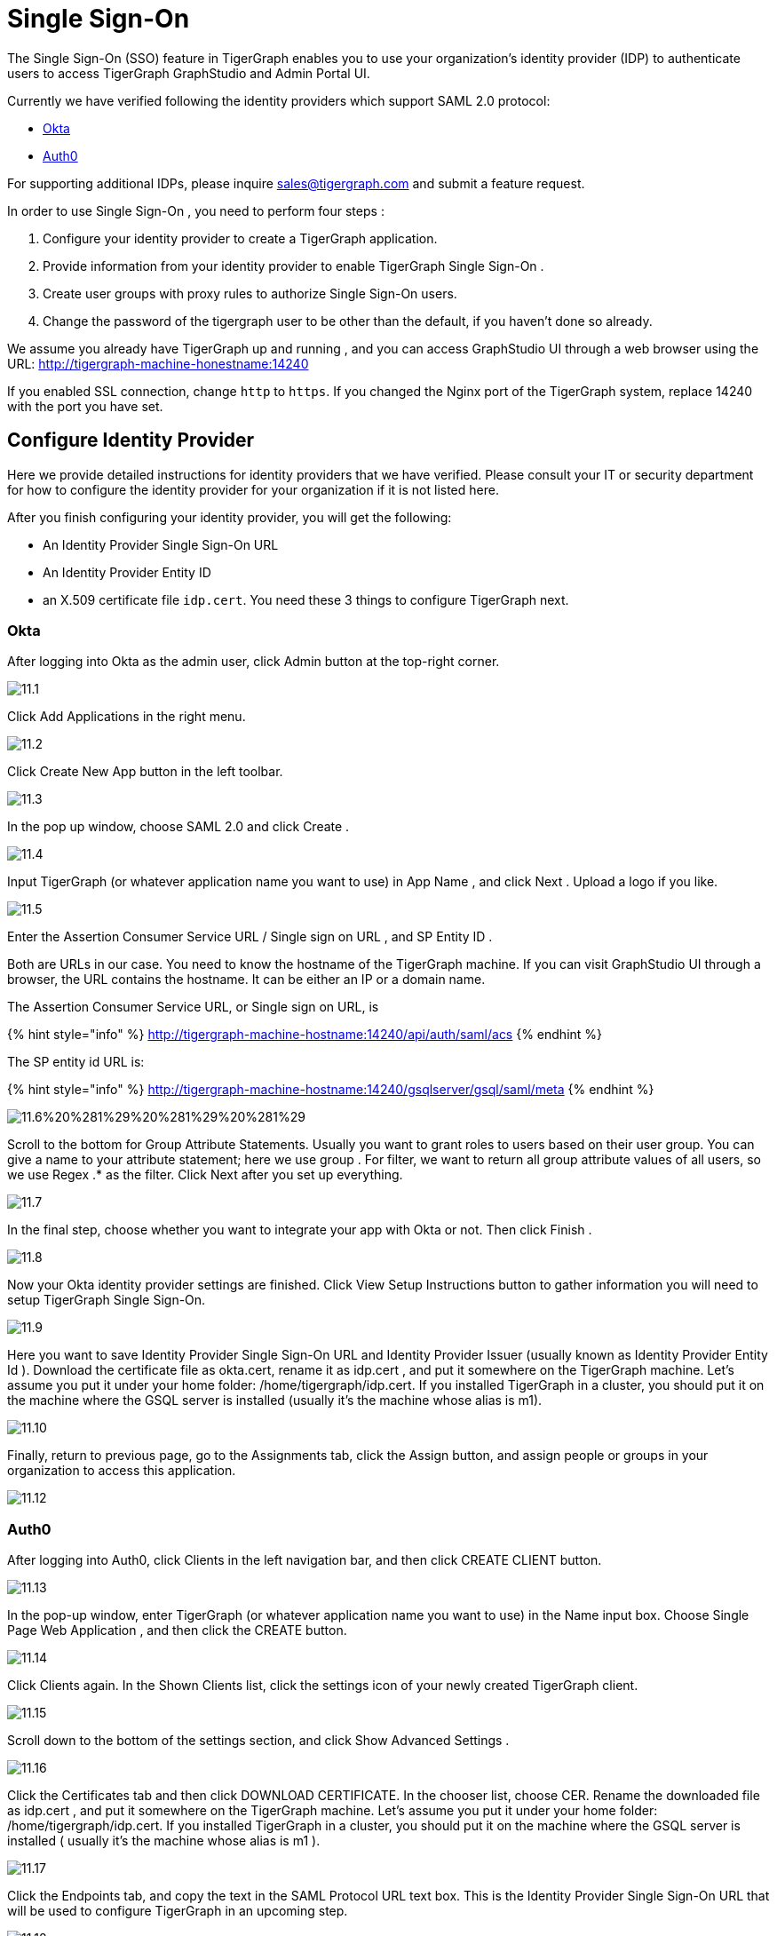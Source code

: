= Single Sign-On

The Single Sign-On (SSO) feature in TigerGraph enables you to use your organization's identity provider (IDP) to authenticate users to access TigerGraph GraphStudio and Admin Portal UI.

Currently we have verified following the identity providers which support SAML 2.0 protocol:

* https://www.okta.com/[Okta]
* https://auth0.com/[Auth0]

For supporting additional IDPs, please inquire sales@tigergraph.com and submit a feature request.

In order to use Single Sign-On , you need to perform four steps :

. Configure your identity provider to create a TigerGraph application.
. Provide information from your identity provider to enable TigerGraph Single Sign-On .
. Create user groups with proxy rules to authorize Single Sign-On users.
. Change the password of the tigergraph user to be other than the default, if you haven't done so already.

We assume you already have TigerGraph up and running , and you can access GraphStudio UI through a web browser using the URL: http://tigergraph-machine-honestname:14240

If you enabled SSL connection, change `http` to `https`. If you changed the Nginx port of the TigerGraph system, replace 14240 with the port you have set.

== *Configure Identity Provider*

Here we provide detailed instructions for identity providers that we have verified. Please consult your IT or security department for how to configure the identity provider for your organization if it is not listed here.

After you finish configuring your identity provider, you will get the following:

* An Identity Provider Single Sign-On URL
* An Identity Provider Entity ID
* an X.509 certificate file `idp.cert`. You need these 3 things to configure TigerGraph next.

=== Okta

After logging into Okta as the admin user, click Admin button at the top-right corner.

image::../../../.gitbook/assets/11.1.png[]

Click Add Applications in the right menu.

image::../../../.gitbook/assets/11.2.png[]

Click Create New App button in the left toolbar.

image::../../../.gitbook/assets/11.3.png[]

In the pop up window, choose SAML 2.0 and click Create .

image::../../../.gitbook/assets/11.4.png[]

Input TigerGraph (or whatever application name you want to use) in App Name , and click Next . Upload a logo if you like.

image::../../../.gitbook/assets/11.5.png[]

Enter the Assertion Consumer Service URL / Single sign on URL , and SP Entity ID .

Both are URLs in our case. You need to know the hostname of the TigerGraph machine. If you can visit GraphStudio UI through a browser, the URL contains the hostname. It can be either an IP or a domain name.

The Assertion Consumer Service URL, or Single sign on URL, is

{% hint style="info" %}
 http://tigergraph-machine-hostname:14240/api/auth/saml/acs
{% endhint %}

The SP entity id URL is:

{% hint style="info" %}
http://tigergraph-machine-hostname:14240/gsqlserver/gsql/saml/meta
{% endhint %}

image::../../../.gitbook/assets/11.6%20%281%29%20%281%29%20%281%29.png[]

Scroll to the bottom for Group Attribute Statements. Usually you want to grant roles to users based on their user group. You can give a name to your attribute statement; here we use group . For filter, we want to return all group attribute values of all users, so we use Regex .* as the filter. Click Next after you set up everything.

image::../../../.gitbook/assets/11.7.png[]

In the final step, choose whether you want to integrate your app with Okta or not. Then click Finish .

image::../../../.gitbook/assets/11.8.png[]

Now your Okta identity provider settings are finished. Click View Setup Instructions button to gather information you will need to setup TigerGraph Single Sign-On.

image::../../../.gitbook/assets/11.9.png[]

Here you want to save Identity Provider Single Sign-On URL and Identity Provider Issuer (usually known as Identity Provider Entity Id ). Download the certificate file as okta.cert, rename it as idp.cert , and put it somewhere on the TigerGraph machine. Let's assume you put it under your home folder: /home/tigergraph/idp.cert. If you installed TigerGraph in a cluster, you should put it on the machine where the GSQL server is installed (usually it's the machine whose alias is m1).

image::../../../.gitbook/assets/11.10.png[]

Finally, return to previous page, go to the Assignments tab, click the Assign button, and assign people or groups in your organization to access this application.

image::../../../.gitbook/assets/11.12.png[]

=== Auth0

After logging into Auth0, click Clients in the left navigation bar, and then click CREATE CLIENT button.

image::../../../.gitbook/assets/11.13.png[]

In the pop-up window, enter TigerGraph (or whatever application name you want to use) in the Name input box. Choose Single Page Web Application , and then click the CREATE button.

image::../../../.gitbook/assets/11.14.png[]

Click Clients again. In the Shown Clients list, click the settings icon of your newly created TigerGraph client.

image::../../../.gitbook/assets/11.15.png[]

Scroll down to the bottom of the settings section, and click Show Advanced Settings .

image::../../../.gitbook/assets/11.16.png[]

Click the Certificates tab and then click DOWNLOAD CERTIFICATE. In the chooser list, choose CER. Rename the downloaded file as idp.cert , and put it somewhere on the TigerGraph machine. Let's assume you put it under your home folder: /home/tigergraph/idp.cert. If you installed TigerGraph in a cluster, you should put it on the machine where the GSQL server is installed ( usually it's the machine whose alias is m1 ).

image::../../../.gitbook/assets/11.17.png[]

Click the Endpoints tab, and copy the text in the SAML Protocol URL text box.  This is the Identity Provider Single Sign-On URL that will be used to configure TigerGraph in an upcoming step.

image::../../../.gitbook/assets/11.18.png[]

Scroll up to the top of the page, click the Addons tab, and switch on the toggle at the right side of the SAML2 card.

image::../../../.gitbook/assets/11.19.png[]

In the pop-up window, enter the Assertion Consumer Service URL in the Application Callback URL input box:

{% hint style="info" %}
http://tigergraph-machine-hostname:14240/api/auth/saml/acs
{% endhint %}

image::../../../.gitbook/assets/11.20.png[]

Scroll down to the end of the settings JSON code, click the DEBUG button, and log in as any existing user in your organization in the pop-up login page.

image::../../../.gitbook/assets/11.21.png[]

If login in successfully, the SAML response will be shown in decoded XML format. Scroll down to the attributes section. Here you will see some attribute names, which you will use to set proxy rules when creating groups in an upcoming configuration step.

image::../../../.gitbook/assets/11.22.png[]

Return to the previous pop-up window and click the Usage tab. Copy the Issuer value. This is the Identity Provider Entity Id that will be used to configure TigerGraph in an upcoming step.

image::../../../.gitbook/assets/11.23.png[]

Click __**__the Settings tab, scroll to the bottom of the pop-up window, and click the SAVE button. Close the pop-up window.

image::../../../.gitbook/assets/11.24.png[]

== *Enable Single Sign-On in TigerGraph*

=== Prepare certificate and private key on TigerGraph machine

According to the SAML standard trust model, a self-signed certificate is considered fine. This is different from configuring a SSL connection, where a CA-authorized certificate is considered mandatory if the system goes to production.

There are multiple ways to create a self-signed certificate. One example is shown below.

First, use the following command to generate a private key in PKCS#1 format and a X.509 certificate file. In the example below, the Common Name value should be your server hostname (IP or domain name).

{% code title="Self-Signed Certificate generation example using openssl" %}

[source,bash]
----
$ openssl req -x509 -nodes -days 365 -newkey rsa:2048 -keyout /home/tigergraph/sp-pkcs1.key -out /home/tigergraph/sp.cert

Generating a 2048 bit RSA private key
.................................................................................................................................+++
........+++
writing new private key to '/home/tigergraph/sp-pkcs1.key'
-----
You are about to be asked to enter information that will be incorporated
into your certificate request.
What you are about to enter is what is called a Distinguished Name or a DN.
There are quite a few fields but you can leave some blank
For some fields there will be a default value,
If you enter '.', the field will be left blank.
-----
Country Name (2 letter code) [AU]:US
State or Province Name (full name) [Some-State]:California
Locality Name (eg, city) []:Redwood City
Organization Name (eg, company) [Internet Widgits Pty Ltd]:TigerGraph Inc.
Organizational Unit Name (eg, section) []:GLE
Common Name (e.g. server FQDN or YOUR name) []: tigergraph-machine-hostname
Email Address []:support@tigergraph.com
----

{% endcode %}

Second, convert your private key from PKCS#1 format to PKCS#8 format:

[source,text]
----
openssl pkcs8 -topk8 -inform pem -nocrypt -in /home/tigergraph/sp-pkcs1.key -outform pem -out /home/tigergraph/sp.pem
----

=== Enable and configure Single Sign-On Using Gadmin

From a TigerGraph machine, run the following command: gadmin config entry Security.SSO.SAML

Answering the questions is straightforward; an example is shown below.

{% hint style="info" %}
Since v2.3, the requirements for the Security.SSO.SAML.SP.Hostname parameter changed. The url must be a full url, starting with protocol (such as http) and ending with port number.
{% endhint %}

{% code title="configure sso.saml example" %}

[source,text]
----
$ gadmin config entry Security.SSO.SAML

Security.SSO.SAML.Enable [ false ]: Enable SAML2-based SSO: default false
New: true

Security.SSO.SAML.AuthnRequestSigned [ true ]: Sign AuthnRequests before sending to Identity Provider: default true
New: true

Security.SSO.SAML.AssertionSigned [ true ]: Require Identity Provider to sign assertions: default true
New: true

Security.SSO.SAML.ResponseSigned [ true ]: Require Identity Provider to sign SAML responses: default true
New: false

Security.SSO.SAML.MetadataSigned [ true ]: Sign Metadata: default true
New: true

Security.SSO.SAML.SignatureAlgorithm [ rsa-sha256 ]: Signiture algorithm [rsa-sha1/rsa-sha256/rsa-sha384/rsa-sha512]: default rsa-sha256
New: rsa-sha256

Security.SSO.SAML.BuiltinUser [ __GSQL__saml ]: The builtin user for SAML
New: __GSQL__saml

Security.SSO.SAML.RequestedAuthnContext [  ]: Authentication context (comma separate multiple values)
New: urn:oasis:names:tc:SAML:2.0:ac:classes:Password

Security.SSO.SAML.SP.Hostname [ http://127.0.0.1:14240 ]: TigerGraph Service Provider URL: default http://127.0.0.1:14240
New: http://localhost:14240

Security.SSO.SAML.SP.X509Cert [  ]: Content of the x509 Certificate: default empty. You can use @/cert/file/path to pass the certificate from a file.
New: <x509 certificate>

Security.SSO.SAML.SP.PrivateKey [  ]: Content of the host machine's private key. Require PKCS#8 format (start with "BEGIN PRIVATE KEY"). You can use @/privatekey/file/path to pass the certificate from a file.
New: <private key>

Security.SSO.SAML.IDP.EntityId [ http://idp.example.com ]: Identity Provider Entity ID: default http://idp.example.com
New: http://idp.example.com

Security.SSO.SAML.IDP.SSOUrl [ http://idp.example.com/sso/saml ]: Single Sign-On URL: default http://idp.example.com/sso/saml
New: http://idp.example.com/sso/saml

Security.SSO.SAML.IDP.X509Cert [  ]: Identity Provider's x509 Certificate filepath: default empty
New: /home/tigergraph/idp.cert
----

{% endcode %}

The reason we change Security.SSO.SAML.ResponseSigned to false is because some identity providers (e.g., Auth0) don't support signed assertion and response at the same time. If your identity provider supports signing both, we strongly suggest you leave it as true.

After making the configuration settings, apply the config changes, and restart gsql.

[source,text]
----
$ gadmin config apply -y
$ gadmin restart gsql -y
----

== *Create user groups with proxy rules to authorize Single Sign-On users*

In order to authorize Single Sign-On users, you need create user groups in GSQL with proxy rules and grant roles on graphs for the user groups.

In TigerGraph Single Sign-On, we support two types of proxy rules:

* nameid equations
* attribute equations

Attribute equations are more commonly used because usually user group information is transferred as attributes to your identity provider SAML assertions. In the Okta identity provider configuration example, it is transferred by the attribute statement named group. By granting roles to a user group, all users matching the proxy rule will be granted all the privileges of that role. In some cases if you want to grant one specific Single Sign-On user some privilege, you can use a nameid equation to do so.

=== Required privilege

* `WRITE_PROXYGROUP` for creating proxy groups.
* `WRITE_ROLE` for granting roles to users

=== Single User Proxy

For example, if you want to create a user group SuperUserGroup that contains the user with nameid admin@your.company.com only, and grant superuser role to that user, you can do so with the following command:

[source,text]
----
GSQL > CREATE GROUP SuperUserGroup PROXY "nameid=admin@your.company.com"
GSQL > GRANT ROLE superuser TO SuperUserGroup
Role "superuser" is successfully granted to user(s): SuperUserGroup
----

=== User Group Proxy

Suppose you want to create a user group HrDepartment which corresponds to the identity provider Single Sign-On users having the group attribute value "hr-department", and want to grant the queryreader role to that group on the graph HrGraph:

[source,text]
----
GSQL > CREATE GROUP HrDepartment PROXY "group=hr-department"
GSQL > GRANT ROLE queryreader ON GRAPH HrGraph TO HrDepartment
Role "queryreader" is successfully granted to user(s): HrDepartment
----

== *Change Password Of Default User*

Don't forget to enable User Authorization in TigerGraph by changing the password of the default superuser tigergraph to other than its default value. If you do not change the password, then every time you visit the GraphStudio UI, you will automatically log in as the superuser tigergraph.

[source,text]
----
GSQL > change password
New Password : ********
Re-enter Password : ********
Password has been changed.
GSQL > exit
----

== Testing Single Sign-On

Now you have finished all configurations for Single Sign-On. Let's test it.

Visit the GraphStudio UI in your browser. You should see a Login with SSO button appear on top of the login panel:

image::../../../.gitbook/assets/11.25.png[]

Clicking the button will navigate to your identity provider's login portal. If you have already logged in there, you will be redirected back to GraphStudio immediately. After about 10 seconds, the verification should finish, and you are authorized to use GraphStudio. If you haven't login at your identity provider yet, you will need to log in there. After logging in successfully, you will see your Single Sign-On username when you click the User icon image:../../../.gitbook/assets/11.1%20%281%29.png[] at the upper right of the GraphStudio UI.

image::../../../.gitbook/assets/11.26.png[]

If after redirecting back to GraphStudio, you return to the login page with the error message shown below, that means the Single Sign-On user doesn't have access to any graph. Please double check your user group proxy rules, and roles you have granted to the groups.

image::../../../.gitbook/assets/11.27.png[]

If your Single Sign-On fails with error message show below, that means either some configuration is inconsistent between TigerGraph and your identity provider, or something unexpected happened.

image::../../../.gitbook/assets/11.28.png[]

You can check your GSQL log to investigate. First, find your GSQL log file with the following:

[source,text]
----
$ gadmin log gsql
GSQL   : /home/tigergraph/tigergraph/log/gsql/log.INFO
----

Then, grep the SAML authentication-related logs:

[source,bash]
----
cat /home/tigergraph/tigergraph/log/gsql/log.INFO | grep SAMLAuth
----

Focus on the latest errors. Usually the text is self-descriptive. Follow the error message and try to fix TigerGraph or your identity provider's configuration. If you encounter any errors that are not clear, please contact link:mailto:support@tigergraph.com[support@tigergraph.com].
